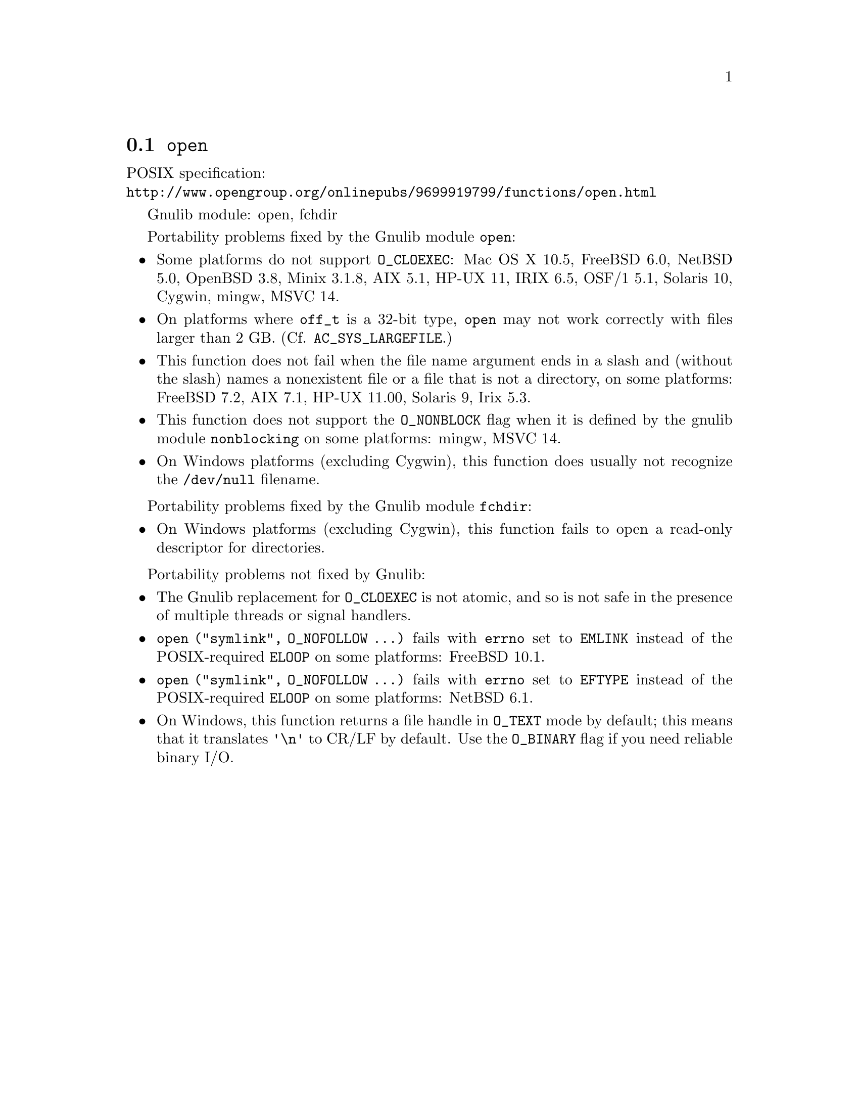 @node open
@section @code{open}
@findex open

POSIX specification:@* @url{http://www.opengroup.org/onlinepubs/9699919799/functions/open.html}

Gnulib module: open, fchdir

Portability problems fixed by the Gnulib module @code{open}:
@itemize
@item
Some platforms do not support @code{O_CLOEXEC}:
Mac OS X 10.5, FreeBSD 6.0, NetBSD 5.0, OpenBSD 3.8, Minix 3.1.8, AIX 5.1, HP-UX 11, IRIX 6.5, OSF/1 5.1, Solaris 10, Cygwin, mingw, MSVC 14.
@item
On platforms where @code{off_t} is a 32-bit type, @code{open} may not work
correctly with files larger than 2 GB.  (Cf. @code{AC_SYS_LARGEFILE}.)
@item
This function does not fail when the file name argument ends in a slash
and (without the slash) names a nonexistent file or a file that is not a
directory, on some platforms:
FreeBSD 7.2, AIX 7.1, HP-UX 11.00, Solaris 9, Irix 5.3.
@item
This function does not support the @code{O_NONBLOCK} flag when it is defined
by the gnulib module @code{nonblocking} on some platforms:
mingw, MSVC 14.
@item
On Windows platforms (excluding Cygwin), this function does usually not
recognize the @file{/dev/null} filename.
@end itemize

Portability problems fixed by the Gnulib module @code{fchdir}:
@itemize
@item
On Windows platforms (excluding Cygwin), this function fails to open a
read-only descriptor for directories.
@end itemize

Portability problems not fixed by Gnulib:
@itemize
@item
The Gnulib replacement for @code{O_CLOEXEC} is not atomic, and so is
not safe in the presence of multiple threads or signal handlers.
@item
@code{open ("symlink", O_NOFOLLOW ...)} fails with @code{errno} set to
@code{EMLINK} instead of the POSIX-required @code{ELOOP} on some
platforms:
FreeBSD 10.1.
@item
@code{open ("symlink", O_NOFOLLOW ...)} fails with @code{errno} set to
@code{EFTYPE} instead of the POSIX-required @code{ELOOP} on some
platforms:
NetBSD 6.1.
@item
On Windows, this function returns a file handle in @code{O_TEXT} mode by
default; this means that it translates @code{'\n'} to CR/LF by default.  Use the
@code{O_BINARY} flag if you need reliable binary I/O.
@end itemize
